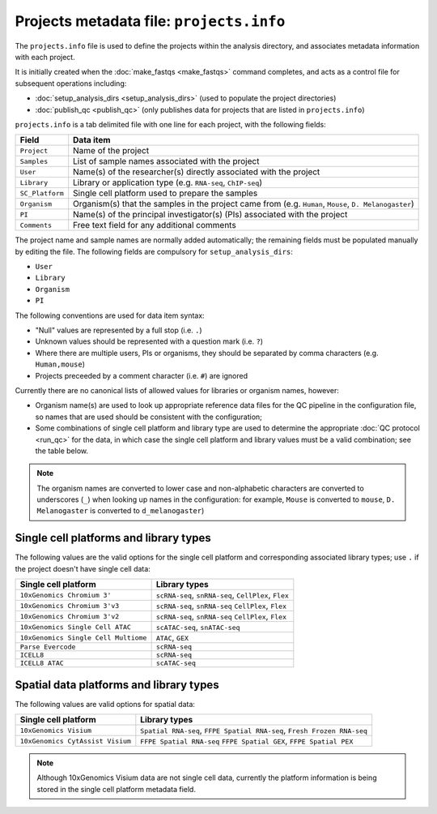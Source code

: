 Projects metadata file: ``projects.info``
=========================================

The ``projects.info`` file is used to define the projects within
the analysis directory, and associates metadata information with
each project.

It is initially created when the :doc:`make_fastqs <make_fastqs>`
command completes, and acts as a control file for subsequent
operations including:

* :doc:`setup_analysis_dirs <setup_analysis_dirs>` (used to
  populate the project directories)
* :doc:`publish_qc <publish_qc>` (only publishes data for projects
  that are listed in ``projects.info``)

``projects.info`` is a tab delimited file with one line for each
project, with the following fields:

===============  =================================================
Field            Data item
===============  =================================================
``Project``      Name of the project
``Samples``      List of sample names associated with the project
``User``         Name(s) of the researcher(s) directly associated
                 with the project
``Library``      Library or application type (e.g. ``RNA-seq``,
                 ``ChIP-seq``)
``SC_Platform``  Single cell platform used to prepare the samples
``Organism``     Organism(s) that the samples in the project
                 came from (e.g. ``Human``, ``Mouse``,
		 ``D. Melanogaster``)
``PI``           Name(s) of the principal investigator(s) (PIs)
                 associated with the project
``Comments``     Free text field for any additional comments
===============  =================================================

The project name and sample names are normally added automatically;
the remaining fields must be populated manually by editing the
file. The following fields are compulsory for
``setup_analysis_dirs``:

* ``User``
* ``Library``
* ``Organism``
* ``PI``

The following conventions are used for data item syntax:

* "Null" values are represented by a full stop (i.e. ``.``)
* Unknown values should be represented with a question mark
  (i.e. ``?``)
* Where there are multiple users, PIs or organisms, they should be
  separated by comma characters (e.g. ``Human,mouse``)
* Projects preceeded by a comment character (i.e. ``#``) are
  ignored

Currently there are no canonical lists of allowed values for libraries
or organism names, however:

* Organism name(s) are used to look up appropriate reference data files
  for the QC pipeline in the configuration file, so names that are used
  should be consistent with the configuration;
* Some combinations of single cell platform and library type are used
  to determine the appropriate :doc:`QC protocol <run_qc>` for the
  data, in which case the single cell platform and library values
  must be a valid combination; see the table below.

.. note::

   The organism names are converted to lower case and non-alphabetic
   characters are converted to underscores (``_``) when looking up
   names in the configuration: for example, ``Mouse`` is converted
   to ``mouse``, ``D. Melanogaster`` is converted to
   ``d_melanogaster``)

Single cell platforms and library types
---------------------------------------

The following values are the valid options for the single cell platform
and corresponding associated library types; use ``.`` if the project
doesn't have single cell data:

===================================== ==============================
Single cell platform                  Library types
===================================== ==============================
``10xGenomics Chromium 3'``           ``scRNA-seq``, ``snRNA-seq``,
                                      ``CellPlex``, ``Flex``
``10xGenomics Chromium 3'v3``         ``scRNA-seq``, ``snRNA-seq``
                                      ``CellPlex``, ``Flex``
``10xGenomics Chromium 3'v2``         ``scRNA-seq``, ``snRNA-seq``
                                      ``CellPlex``, ``Flex``
``10xGenomics Single Cell ATAC``      ``scATAC-seq``, ``snATAC-seq``
``10xGenomics Single Cell Multiome``  ``ATAC``, ``GEX``
``Parse Evercode``                    ``scRNA-seq``
``ICELL8``                            ``scRNA-seq``
``ICELL8 ATAC``                       ``scATAC-seq``
===================================== ==============================

Spatial data platforms and library types
----------------------------------------

The following values are valid options for spatial data:

===================================== ==============================
Single cell platform                  Library types
===================================== ==============================
``10xGenomics Visium``                ``Spatial RNA-seq``,
                                      ``FFPE Spatial RNA-seq``,
                                      ``Fresh Frozen RNA-seq``
``10xGenomics CytAssist Visium``      ``FFPE Spatial RNA-seq``
                                      ``FFPE Spatial GEX``,
                                      ``FFPE Spatial PEX``
===================================== ==============================

.. note::

   Although 10xGenomics Visium data are not single cell data,
   currently the platform information is being stored in the
   single cell platform metadata field.
